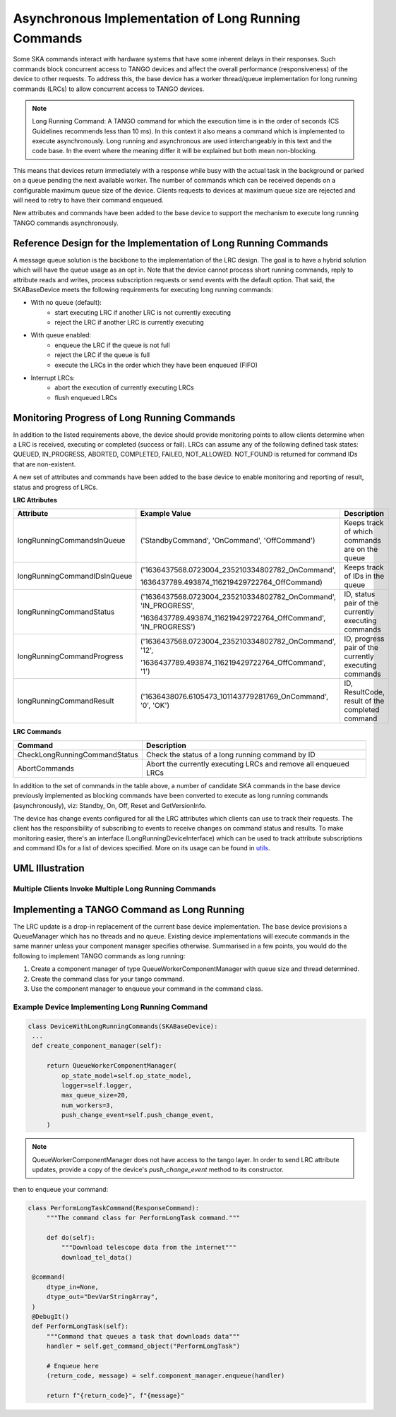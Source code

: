 ====================================================
Asynchronous Implementation of Long Running Commands
====================================================

Some SKA commands interact with hardware systems that have some inherent delays
in their responses. Such commands block concurrent access to TANGO devices and
affect the overall performance (responsiveness) of the device to other requests.
To address this, the base device has a worker thread/queue implementation for
long running commands (LRCs) to allow concurrent access to TANGO devices.

.. note:: Long Running Command: A TANGO command for which the execution time
   is in the order of seconds (CS Guidelines recommends less than 10 ms).
   In this context it also means a command which is implemented to execute
   asynchronously. Long running and asynchronous are used interchangeably in 
   this text and the code base. In the event where the meaning differ it will
   be explained but both mean non-blocking.

This means that devices return immediately with a response while busy with the
actual task in the background or parked on a queue pending the next available worker.
The number of commands which can be received depends on a configurable maximum queue 
size of the device. Clients requests to devices at maximum queue size are rejected and
will need to retry to have their command enqueued.


New attributes and commands have been added to the base device to support the
mechanism to execute long running TANGO commands asynchronously.

Reference Design for the Implementation of Long Running Commands
----------------------------------------------------------------
A message queue solution is the backbone to the implementation of the LRC design. The goal
is to have a hybrid solution which will have the queue usage as an opt in. Note that the
device cannot process short running commands, reply to attribute reads and writes, process
subscription requests or send events with the default option. That said, the SKABaseDevice
meets the following requirements for executing long running commands:

* With no queue (default):
    * start executing LRC if another LRC is not currently executing
    * reject the LRC if another LRC is currently executing
* With queue enabled:
    * enqueue the LRC if the queue is not full
    * reject the LRC if the queue is full
    * execute the LRCs in the order which they have been enqueued (FIFO)
* Interrupt LRCs:
    * abort the execution of currently executing LRCs 
    * flush enqueued LRCs

Monitoring Progress of Long Running Commands
--------------------------------------------
In addition to the listed requirements above, the device should provide monitoring points
to allow clients determine when a LRC is received, executing or completed (success or fail).
LRCs can assume any of the following defined task states: QUEUED, IN_PROGRESS, ABORTED,
COMPLETED, FAILED, NOT_ALLOWED. NOT_FOUND is returned for command IDs that are non-existent.

.. uml:: lrc_command_state.uml

A new set of attributes and commands have been added to the base device to enable
monitoring and reporting of result, status and progress of LRCs.

**LRC Attributes**

+-----------------------------+-------------------------------------------------+----------------------+
| Attribute                   | Example Value                                   |  Description         |
+=============================+=================================================+======================+
| longRunningCommandsInQueue  | ('StandbyCommand', 'OnCommand', 'OffCommand')   | Keeps track of which |
|                             |                                                 | commands are on the  |
|                             |                                                 | queue                |
+-----------------------------+-------------------------------------------------+----------------------+
| longRunningCommandIDsInQueue|('1636437568.0723004_235210334802782_OnCommand', | Keeps track of IDs in|
|                             |                                                 | the queue            |
|                             |1636437789.493874_116219429722764_OffCommand)    |                      |
+-----------------------------+-------------------------------------------------+----------------------+
| longRunningCommandStatus    | ('1636437568.0723004_235210334802782_OnCommand',| ID, status pair of   |
|                             | 'IN_PROGRESS',                                  | the currently        |
|                             |                                                 | executing commands   |
|                             | '1636437789.493874_116219429722764_OffCommand', |                      |
|                             | 'IN_PROGRESS')                                  |                      |
+-----------------------------+-------------------------------------------------+----------------------+
| longRunningCommandProgress  | ('1636437568.0723004_235210334802782_OnCommand',| ID, progress pair of |
|                             | '12',                                           | the currently        |
|                             |                                                 | executing commands   |
|                             | '1636437789.493874_116219429722764_OffCommand', |                      |
|                             | '1')                                            |                      |
+-----------------------------+-------------------------------------------------+----------------------+
| longRunningCommandResult    | ('1636438076.6105473_101143779281769_OnCommand',| ID, ResultCode,      |
|                             | '0', 'OK')                                      | result of the        |
|                             |                                                 | completed command    |
+-----------------------------+-------------------------------------------------+----------------------+


**LRC Commands**

+-------------------------------+------------------------------+
| Command                       | Description                  |
+===============================+==============================+
| CheckLongRunningCommandStatus | Check the status of a long   |
|                               | running command by ID        |
+-------------------------------+------------------------------+
| AbortCommands                 | Abort the currently executing|
|                               | LRCs and remove all enqueued |
|                               | LRCs                         |
+-------------------------------+------------------------------+

In addition to the set of commands in the table above, a number of candidate SKA
commands in the base device previously implemented as blocking commands have been
converted to execute as long running commands (asynchronously), viz: Standby, On, Off,
Reset and GetVersionInfo.

The device has change events configured for all the LRC attributes which clients can use to track
their requests. The client has the responsibility of subscribing to events to receive changes on
command status and results. To make monitoring easier, there's an interface (LongRunningDeviceInterface)
which can be used to track attribute subscriptions and command IDs for a list of devices specified.
More on its usage can be found in `utils <https://gitlab.com/ska-telescope/ska-tango-base/-/blob/main/src/ska_tango_base/utils.py#L566>`_.

UML Illustration
----------------

Multiple Clients Invoke Multiple Long Running Commands
^^^^^^^^^^^^^^^^^^^^^^^^^^^^^^^^^^^^^^^^^^^^^^^^^^^^^^
.. uml:: lrc_scenario.uml

Implementing a TANGO Command as Long Running
--------------------------------------------
The LRC update is a drop-in replacement of the current base device implementation.
The base device provisions a QueueManager which has no threads and no queue. Existing device 
implementations will execute commands in the same manner unless your component manager
specifies otherwise. Summarised in a few points, you would do the following to implement
TANGO commands as long running:

1. Create a component manager of type QueueWorkerComponentManager with queue size and thread determined.

2. Create the command class for your tango command.

3. Use the component manager to enqueue your command in the command class.

Example Device Implementing Long Running Command
^^^^^^^^^^^^^^^^^^^^^^^^^^^^^^^^^^^^^^^^^^^^^^^^
.. code-block:: py

   class DeviceWithLongRunningCommands(SKABaseDevice):
    ...
    def create_component_manager(self):

        return QueueWorkerComponentManager(
            op_state_model=self.op_state_model,
            logger=self.logger,
            max_queue_size=20,
            num_workers=3,
            push_change_event=self.push_change_event,
        )

.. note:: QueueWorkerComponentManager does not have access to the tango layer.
   In order to send LRC attribute updates, provide a copy of the device's `push_change_event`
   method to its constructor.

then to enqueue your command:

.. code-block:: py

   class PerformLongTaskCommand(ResponseCommand):
        """The command class for PerformLongTask command."""

        def do(self):
            """Download telescope data from the internet"""
            download_tel_data()

    @command(
        dtype_in=None,
        dtype_out="DevVarStringArray",
    )
    @DebugIt()
    def PerformLongTask(self):
        """Command that queues a task that downloads data"""
        handler = self.get_command_object("PerformLongTask")

        # Enqueue here
        (return_code, message) = self.component_manager.enqueue(handler)

        return f"{return_code}", f"{message}"
